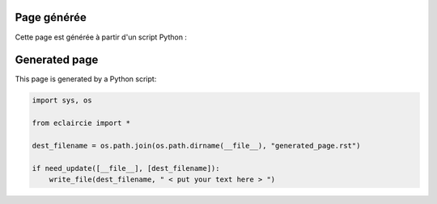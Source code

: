 
.. lang:: fr

Page générée
%%%%%%%%%%%%

Cette page est générée à partir d'un script Python :

.. lang:: en

Generated page
%%%%%%%%%%%%%%

This page is generated by a Python script:

.. lang:: all

.. code-block:: python

   import sys, os

   from eclaircie import *

   dest_filename = os.path.join(os.path.dirname(__file__), "generated_page.rst")

   if need_update([__file__], [dest_filename]):
       write_file(dest_filename, " < put your text here > ")

